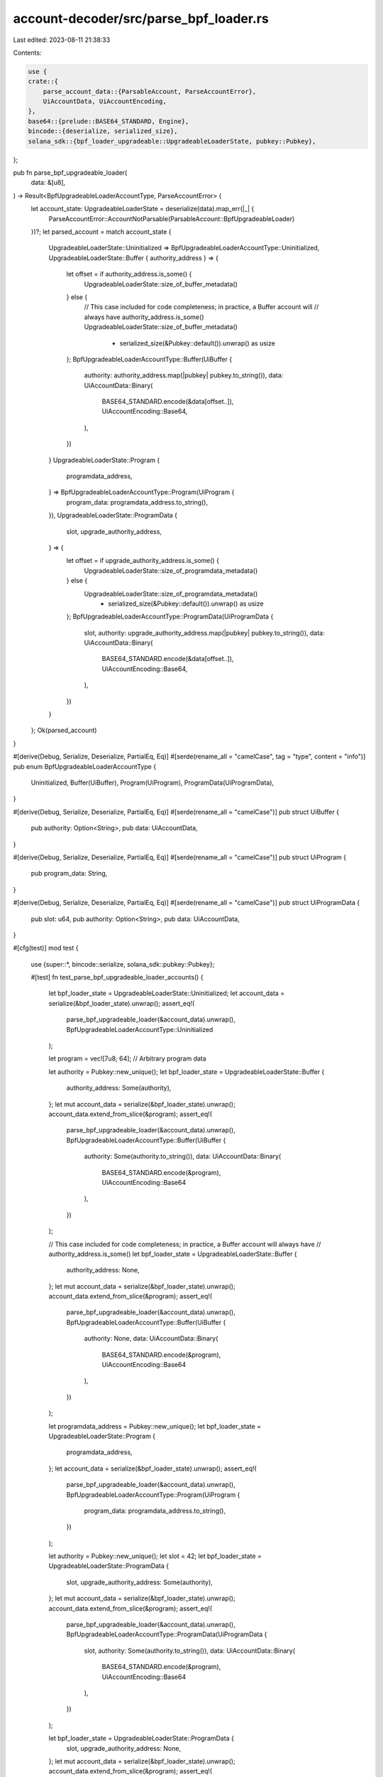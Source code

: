 account-decoder/src/parse_bpf_loader.rs
=======================================

Last edited: 2023-08-11 21:38:33

Contents:

.. code-block:: rs

    use {
    crate::{
        parse_account_data::{ParsableAccount, ParseAccountError},
        UiAccountData, UiAccountEncoding,
    },
    base64::{prelude::BASE64_STANDARD, Engine},
    bincode::{deserialize, serialized_size},
    solana_sdk::{bpf_loader_upgradeable::UpgradeableLoaderState, pubkey::Pubkey},
};

pub fn parse_bpf_upgradeable_loader(
    data: &[u8],
) -> Result<BpfUpgradeableLoaderAccountType, ParseAccountError> {
    let account_state: UpgradeableLoaderState = deserialize(data).map_err(|_| {
        ParseAccountError::AccountNotParsable(ParsableAccount::BpfUpgradeableLoader)
    })?;
    let parsed_account = match account_state {
        UpgradeableLoaderState::Uninitialized => BpfUpgradeableLoaderAccountType::Uninitialized,
        UpgradeableLoaderState::Buffer { authority_address } => {
            let offset = if authority_address.is_some() {
                UpgradeableLoaderState::size_of_buffer_metadata()
            } else {
                // This case included for code completeness; in practice, a Buffer account will
                // always have authority_address.is_some()
                UpgradeableLoaderState::size_of_buffer_metadata()
                    - serialized_size(&Pubkey::default()).unwrap() as usize
            };
            BpfUpgradeableLoaderAccountType::Buffer(UiBuffer {
                authority: authority_address.map(|pubkey| pubkey.to_string()),
                data: UiAccountData::Binary(
                    BASE64_STANDARD.encode(&data[offset..]),
                    UiAccountEncoding::Base64,
                ),
            })
        }
        UpgradeableLoaderState::Program {
            programdata_address,
        } => BpfUpgradeableLoaderAccountType::Program(UiProgram {
            program_data: programdata_address.to_string(),
        }),
        UpgradeableLoaderState::ProgramData {
            slot,
            upgrade_authority_address,
        } => {
            let offset = if upgrade_authority_address.is_some() {
                UpgradeableLoaderState::size_of_programdata_metadata()
            } else {
                UpgradeableLoaderState::size_of_programdata_metadata()
                    - serialized_size(&Pubkey::default()).unwrap() as usize
            };
            BpfUpgradeableLoaderAccountType::ProgramData(UiProgramData {
                slot,
                authority: upgrade_authority_address.map(|pubkey| pubkey.to_string()),
                data: UiAccountData::Binary(
                    BASE64_STANDARD.encode(&data[offset..]),
                    UiAccountEncoding::Base64,
                ),
            })
        }
    };
    Ok(parsed_account)
}

#[derive(Debug, Serialize, Deserialize, PartialEq, Eq)]
#[serde(rename_all = "camelCase", tag = "type", content = "info")]
pub enum BpfUpgradeableLoaderAccountType {
    Uninitialized,
    Buffer(UiBuffer),
    Program(UiProgram),
    ProgramData(UiProgramData),
}

#[derive(Debug, Serialize, Deserialize, PartialEq, Eq)]
#[serde(rename_all = "camelCase")]
pub struct UiBuffer {
    pub authority: Option<String>,
    pub data: UiAccountData,
}

#[derive(Debug, Serialize, Deserialize, PartialEq, Eq)]
#[serde(rename_all = "camelCase")]
pub struct UiProgram {
    pub program_data: String,
}

#[derive(Debug, Serialize, Deserialize, PartialEq, Eq)]
#[serde(rename_all = "camelCase")]
pub struct UiProgramData {
    pub slot: u64,
    pub authority: Option<String>,
    pub data: UiAccountData,
}

#[cfg(test)]
mod test {
    use {super::*, bincode::serialize, solana_sdk::pubkey::Pubkey};

    #[test]
    fn test_parse_bpf_upgradeable_loader_accounts() {
        let bpf_loader_state = UpgradeableLoaderState::Uninitialized;
        let account_data = serialize(&bpf_loader_state).unwrap();
        assert_eq!(
            parse_bpf_upgradeable_loader(&account_data).unwrap(),
            BpfUpgradeableLoaderAccountType::Uninitialized
        );

        let program = vec![7u8; 64]; // Arbitrary program data

        let authority = Pubkey::new_unique();
        let bpf_loader_state = UpgradeableLoaderState::Buffer {
            authority_address: Some(authority),
        };
        let mut account_data = serialize(&bpf_loader_state).unwrap();
        account_data.extend_from_slice(&program);
        assert_eq!(
            parse_bpf_upgradeable_loader(&account_data).unwrap(),
            BpfUpgradeableLoaderAccountType::Buffer(UiBuffer {
                authority: Some(authority.to_string()),
                data: UiAccountData::Binary(
                    BASE64_STANDARD.encode(&program),
                    UiAccountEncoding::Base64
                ),
            })
        );

        // This case included for code completeness; in practice, a Buffer account will always have
        // authority_address.is_some()
        let bpf_loader_state = UpgradeableLoaderState::Buffer {
            authority_address: None,
        };
        let mut account_data = serialize(&bpf_loader_state).unwrap();
        account_data.extend_from_slice(&program);
        assert_eq!(
            parse_bpf_upgradeable_loader(&account_data).unwrap(),
            BpfUpgradeableLoaderAccountType::Buffer(UiBuffer {
                authority: None,
                data: UiAccountData::Binary(
                    BASE64_STANDARD.encode(&program),
                    UiAccountEncoding::Base64
                ),
            })
        );

        let programdata_address = Pubkey::new_unique();
        let bpf_loader_state = UpgradeableLoaderState::Program {
            programdata_address,
        };
        let account_data = serialize(&bpf_loader_state).unwrap();
        assert_eq!(
            parse_bpf_upgradeable_loader(&account_data).unwrap(),
            BpfUpgradeableLoaderAccountType::Program(UiProgram {
                program_data: programdata_address.to_string(),
            })
        );

        let authority = Pubkey::new_unique();
        let slot = 42;
        let bpf_loader_state = UpgradeableLoaderState::ProgramData {
            slot,
            upgrade_authority_address: Some(authority),
        };
        let mut account_data = serialize(&bpf_loader_state).unwrap();
        account_data.extend_from_slice(&program);
        assert_eq!(
            parse_bpf_upgradeable_loader(&account_data).unwrap(),
            BpfUpgradeableLoaderAccountType::ProgramData(UiProgramData {
                slot,
                authority: Some(authority.to_string()),
                data: UiAccountData::Binary(
                    BASE64_STANDARD.encode(&program),
                    UiAccountEncoding::Base64
                ),
            })
        );

        let bpf_loader_state = UpgradeableLoaderState::ProgramData {
            slot,
            upgrade_authority_address: None,
        };
        let mut account_data = serialize(&bpf_loader_state).unwrap();
        account_data.extend_from_slice(&program);
        assert_eq!(
            parse_bpf_upgradeable_loader(&account_data).unwrap(),
            BpfUpgradeableLoaderAccountType::ProgramData(UiProgramData {
                slot,
                authority: None,
                data: UiAccountData::Binary(
                    BASE64_STANDARD.encode(&program),
                    UiAccountEncoding::Base64
                ),
            })
        );
    }
}



